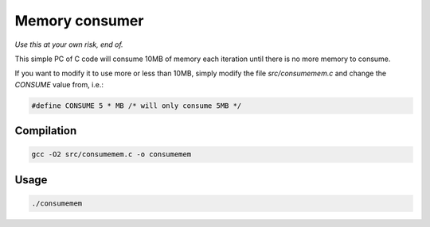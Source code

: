 ===============
Memory consumer
===============

*Use this at your own risk, end of.*

This simple PC of C code will consume 10MB of memory each iteration
until there is no more memory to consume.

If you want to modify it to use more or less than 10MB, simply
modify the file `src/consumemem.c` and change the *CONSUME*
value from, i.e.:

.. code:: c

    #define CONSUME 5 * MB /* will only consume 5MB */

Compilation
===========

.. code:: bash

    gcc -O2 src/consumemem.c -o consumemem

Usage
=====

.. code:: bash

    ./consumemem
